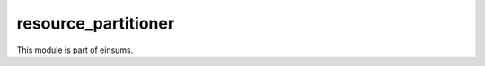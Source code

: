 ..
    Copyright (c) The Einsums Developers. All rights reserved.
    Licensed under the MIT License. See LICENSE.txt in the project root for license information.

====================
resource_partitioner
====================

This module is part of einsums.
